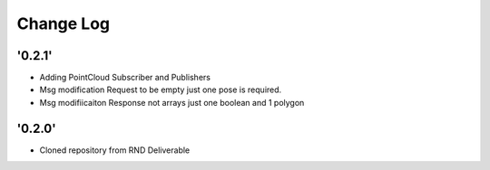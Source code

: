 ==========
Change Log
==========

'0.2.1'
-------------------------

* Adding PointCloud Subscriber and Publishers
* Msg modification Request to be empty just one pose is required.
* Msg modifiicaiton Response not arrays just one boolean and 1 polygon


'0.2.0'
-------------------------

* Cloned repository from RND Deliverable
